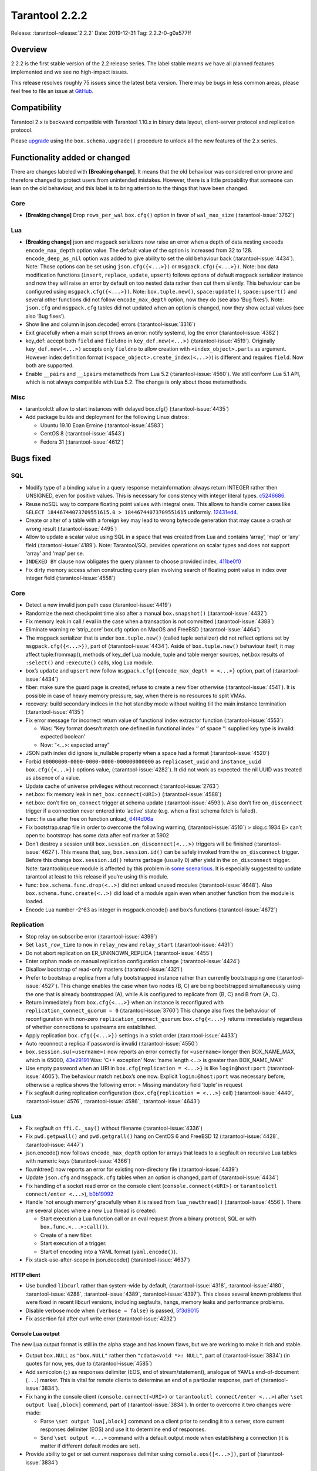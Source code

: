 Tarantool 2.2.2
===============

Release: :tarantool-release:`2.2.2`
Date: 2019-12-31 Tag: 2.2.2-0-g0a577ff

Overview
--------

2.2.2 is the first stable version of the 2.2 release series. The label
stable means we have all planned features implemented and we see no
high-impact issues.

This release resolves roughly 75 issues since the latest beta version.
There may be bugs in less common areas, please feel free to file an
issue at `GitHub <https://github.com/tarantool/tarantool/issues>`_.

Compatibility
-------------

Tarantool 2.x is backward compatible with Tarantool 1.10.x in binary
data layout, client-server protocol and replication protocol.

Please
`upgrade <https://www.tarantool.io/en/doc/2.2/book/admin/upgrades/>`_
using the ``box.schema.upgrade()`` procedure to unlock all the new
features of the 2.x series.

Functionality added or changed
------------------------------

There are changes labeled with **[Breaking change]**. It means that the
old behaviour was considered error-prone and therefore changed to
protect users from unintended mistakes. However, there is a little
probability that someone can lean on the old behaviour, and this label
is to bring attention to the things that have been changed.

Core
~~~~

-   **[Breaking change]** Drop ``rows_per_wal`` ``box.cfg()`` option in
    favor of ``wal_max_size`` (:tarantool-issue:`3762`)

Lua
~~~

-   **[Breaking change]** json and msgpack serializers now raise an error
    when a depth of data nesting exceeds ``encode_max_depth`` option
    value. The default value of the option is increased from 32 to 128.
    ``encode_deep_as_nil`` option was added to give ability to set the
    old behaviour back (:tarantool-issue:`4434`). Note: Those options can be set using
    ``json.cfg({<...>})`` or ``msgpack.cfg({<...>})``. Note: box data
    modification functions (``insert``, ``replace``, ``update``,
    ``upsert``) follows options of default msgpack serializer instance
    and now they will raise an error by default on too nested data rather
    then cut them silently. This behaviour can be configured using
    ``msgpack.cfg({<...>})``. Note: ``box.tuple.new()``,
    ``space:update()``, ``space:upsert()`` and several other functions
    did not follow ``encode_max_depth`` option, now they do (see also
    ‘Bug fixes’). Note: ``json.cfg`` and ``msgpack.cfg`` tables did not
    updated when an option is changed, now they show actual values (see
    also ‘Bug fixes’).
-   Show line and column in json.decode() errors (:tarantool-issue:`3316`)
-   Exit gracefully when a main script throws an error: notify systemd,
    log the error (:tarantool-issue:`4382`)
-   key_def: accept both ``field`` and ``fieldno`` in
    ``key_def.new(<...>)`` (:tarantool-issue:`4519`). Originally ``key_def.new(<...>)``
    accepts only ``fieldno`` to allow creation with
    ``<index_object>.parts`` as argument. However index definition format
    (``<space_object>.create_index(<...>)``) is different and requires
    ``field``. Now both are supported.
-   Enable ``__pairs`` and ``__ipairs`` metamethods from Lua 5.2 (:tarantool-issue:`4560`).
    We still conform Lua 5.1 API, which is not always compatible with Lua
    5.2. The change is only about those metamethods.

Misc
~~~~

-   tarantoolctl: allow to start instances with delayed box.cfg{}
    (:tarantool-issue:`4435`)
-   Add package builds and deployment for the following Linux distros:

    -   Ubuntu 19.10 Eoan Ermine (:tarantool-issue:`4583`)
    -   CentOS 8 (:tarantool-issue:`4543`)
    -   Fedora 31 (:tarantool-issue:`4612`)

Bugs fixed
----------

SQL
~~~

-   Modify type of a binding value in a query response metainformation:
    always return INTEGER rather then UNSIGNED, even for positive values.
    This is necessary for consistency with integer literal types.
    `c5246686 <https://github.com/tarantool/tarantool/commit/c5246686494ba19ceb321c0ee86b36495ab7d923>`_.
-   Reuse noSQL way to compare floating point values with integral ones.
    This allows to handle corner cases like
    ``SELECT 18446744073709551615.0 > 18446744073709551615`` uniformly.
    `12431ed4 <https://github.com/tarantool/tarantool/commit/12431ed42956a3561f10b7834752046590db73e6>`_.
-   Create or alter of a table with a foreign key may lead to wrong
    bytecode generation that may cause a crash or wrong result (:tarantool-issue:`4495`)
-   Allow to update a scalar value using SQL in a space that was created
    from Lua and contains ‘array’, ‘map’ or ‘any’ field (:tarantool-issue:`4189`). Note:
    Tarantool/SQL provides operations on scalar types and does not
    support ‘array’ and ‘map’ per se.
-   ``INDEXED BY`` clause now obligates the query planner to choose
    provided index,
    `411be0f0 <https://github.com/tarantool/tarantool/commit/411be0f01153dde6a705306120fc50c6d74ed30e>`_
-   Fix dirty memory access when constructing query plan involving search
    of floating point value in index over integer field (:tarantool-issue:`4558`)

..  _core-1:

Core
~~~~

-   Detect a new invalid json path case (:tarantool-issue:`4419`)
-   Randomize the next checkpoint time also after a manual
    ``box.snapshot()`` (:tarantool-issue:`4432`)
-   Fix memory leak in call / eval in the case when a transaction is not
    committed (:tarantool-issue:`4388`)
-   Eliminate warning re ‘strip_core’ box.cfg option on MacOS and
    FreeBSD (:tarantool-issue:`4464`)
-   The msgpack serializer that is under ``box.tuple.new()`` (called
    tuple serializer) did not reflect options set by
    ``msgpack.cfg({<...>})``, part of (:tarantool-issue:`4434`). Aside of
    ``box.tuple.new()`` behaviour itself, it may affect tuple:frommap(),
    methods of key_def Lua module, tuple and table merger sources,
    net.box results of ``:select()`` and ``:execute()`` calls, xlog Lua
    module.
-   box’s ``update`` and ``upsert`` now follow
    ``msgpack.cfg({encode_max_depth = <...>}`` option, part of (:tarantool-issue:`4434`)
-   fiber: make sure the guard page is created, refuse to create a new
    fiber otherwise (:tarantool-issue:`4541`). It is possible in case of heavy memory
    pressure, say, when there is no resources to split VMAs.
-   recovery: build secondary indices in the hot standby mode without
    waiting till the main instance termination (:tarantool-issue:`4135`)
-   Fix error message for incorrect return value of functional index
    extractor function (:tarantool-issue:`4553`)

    -   Was: "Key format doesn’t match one defined in functional index ‘’
        of space ‘’: supplied key type is invalid: expected boolean’
    -   Now: “<…>: expected array”

-   JSON path index did ignore is_nullable property when a space had a
    format (:tarantool-issue:`4520`)
-   Forbid ``00000000-0000-0000-0000-000000000000`` as
    ``replicaset_uuid`` and ``instance_uuid`` ``box.cfg({<...>})``
    options value, (:tarantool-issue:`4282`). It did not work as expected: the nil UUID was
    treated as absence of a value.
-   Update cache of universe privileges without reconnect
    (:tarantool-issue:`2763`)
-   net.box: fix memory leak in ``net_box:connect(<URI>)``
    (:tarantool-issue:`4588`)
-   net.box: don’t fire ``on_connect`` trigger at schema update
    (:tarantool-issue:`4593`).
    Also don’t fire ``on_disconnect`` trigger if a connection never
    entered into ‘active’ state (e.g. when a first schema fetch is
    failed).
-   func: fix use after free on function unload,
    `64f4d06a <https://github.com/tarantool/tarantool/commit/64f4d06a906d610c9b2694486c3a45b407b7bbc9>`_
-   Fix bootstrap.snap file in order to overcome the following warning,
    (:tarantool-issue:`4510`) > xlog.c:1934 E> can’t open tx: bootstrap: has some data
    after eof marker at 5902
-   Don’t destroy a session until ``box.session.on_disconnect(<...>)``
    triggers will be finished (:tarantool-issue:`4627`). This means that, say,
    ``box.session.id()`` can be safely invoked from the ``on_disconnect``
    trigger. Before this change ``box.session.id()`` returns garbage
    (usually 0) after yield in the ``on_disconnect`` trigger. Note:
    tarantool/queue module is affected by this problem in `some
    scenarious <https://github.com/tarantool/queue/issues/103>`_. It is
    especially suggested to update tarantool at least to this release if
    you’re using this module.
-   func: ``box.schema.func.drop(<..>)`` did not unload unused modules
    (:tarantool-issue:`4648`). Also ``box.schema.func.create(<..>)`` did load of a module
    again even when another function from the module is loaded.
-   Encode Lua number -2^63 as integer in msgpack.encode() and box’s
    functions (:tarantool-issue:`4672`)

Replication
~~~~~~~~~~~

-   Stop relay on subscribe error
    (:tarantool-issue:`4399`)
-   Set ``last_row_time`` to ``now`` in ``relay_new`` and
    ``relay_start``
    (:tarantool-issue:`4431`)
-   Do not abort replication on ER_UNKNOWN_REPLICA
    (:tarantool-issue:`4455`)
-   Enter orphan mode on manual replication configuration change
    (:tarantool-issue:`4424`)
-   Disallow bootstrap of read-only masters
    (:tarantool-issue:`4321`)
-   Prefer to bootstrap a replica from a fully bootstrapped instance
    rather than currently bootstrapping one (:tarantool-issue:`4527`). This change enables
    the case when two nodes (B, C) are being bootstrapped simultaneously
    using the one that is already bootstrapped (A), while A is configured
    to replicate from {B, C} and B from {A, C}.
-   Return immediately from ``box.cfg{<...>}`` when an instance is
    reconfigured with ``replication_connect_quorum = 0`` (:tarantool-issue:`3760`)
    This change also fixes the behaviour of reconfiguration with non-zero
    ``replication_connect_quorum``: ``box.cfg{<...>}`` returns
    immediately regardless of whether connections to upstreams are
    established.
-   Apply replication ``box.cfg({<...>})`` settings in a strict order
    (:tarantool-issue:`4433`)
-   Auto reconnect a replica if password is invalid
    (:tarantool-issue:`4550`)
-   ``box.session.su(<username>)`` now reports an error correctly for
    ``<username>`` longer then BOX_NAME_MAX, which is 65000,
    `43e29191 <https://github.com/tarantool/tarantool/commit/43e2919122f6ca0d6c8a6bd18d29151a15d115c8>`_
    Was: ‘C++ exception’ Now: ‘name length <…> is greater than
    BOX_NAME_MAX’
-   Use empty password when an URI in ``box.cfg{replication = <...>}`` is
    like ``login@host:port`` (:tarantool-issue:`4605`). The behaviour match net.box’s one
    now. Explicit ``login:@host:port`` was necessary before, otherwise a
    replica shows the following error: > Missing mandatory field ‘tuple’
    in request
-   Fix segfault during replication configuration
    (``box.cfg{replication = <...>}`` call)
    (:tarantool-issue:`4440`,
    :tarantool-issue:`4576`,
    :tarantool-issue:`4586`,
    :tarantool-issue:`4643`)


Lua
~~~

-   Fix segfault on ``ffi.C._say()`` without filename
    (:tarantool-issue:`4336`)
-   Fix ``pwd.getpwall()`` and ``pwd.getgrall()`` hang on CentOS 6 and
    FreeBSD 12 (:tarantool-issue:`4428`, :tarantool-issue:`4447`)
-   json.encode() now follows ``encode_max_depth`` option for arrays that
    leads to a segfault on recursive Lua tables with numeric keys
    (:tarantool-issue:`4366`)
-   fio.mktree() now reports an error for existing non-directory file
    (:tarantool-issue:`4439`)
-   Update ``json.cfg`` and ``msgpack.cfg`` tables when an option is
    changed, part of (:tarantool-issue:`4434`)
-   Fix handling of a socket read error on the console client
    (``console.connect(<URI>)`` or ``tarantoolctl connect/enter <...>``),
    `b0b19992 <https://github.com/tarantool/tarantool/commit/b0b1999258b0dd859fa39c4234620e9918281d1e>`_
-   Handle ‘not enough memory’ gracefully when it is raised from
    ``lua_newthread()`` (:tarantool-issue:`4556`). There are several places where a new Lua
    thread is created:

    -   Start execution a Lua function call or an eval request (from a
        binary protocol, SQL or with ``box.func.<...>:call()``).
    -   Create of a new fiber.
    -   Start execution of a trigger.
    -   Start of encoding into a YAML format (``yaml.encode()``).

-   Fix stack-use-after-scope in json.decode()
    (:tarantool-issue:`4637`)

HTTP client
^^^^^^^^^^^

-   Use bundled ``libcurl`` rather than system-wide by default,
    (:tarantool-issue:`4318`,
    :tarantool-issue:`4180`,
    :tarantool-issue:`4288`,
    :tarantool-issue:`4389`,
    :tarantool-issue:`4397`). This closes several known problems
    that were fixed in recent libcurl versions, including segfaults,
    hangs, memory leaks and performance problems.
-   Disable verbose mode when ``{verbose = false}`` is passed,
    `5f3d9015 <https://github.com/tarantool/tarantool/commit/5f3d90154165fa7fb4d190f56d6c1658ff8c517f>`_
-   Fix assertion fail after curl write error
    (:tarantool-issue:`4232`)

Console Lua output
^^^^^^^^^^^^^^^^^^

The new Lua output format is still in the alpha stage and has known
flaws, but we are working to make it rich and stable.

-   Output ``box.NULL`` as ``"box.NULL"`` rather then
    ``"cdata<void *>: NULL"``, part of (:tarantool-issue:`3834`) (in quotes for now, yes,
    due to (:tarantool-issue:`4585`)
-   Add semicolon (``;``) as responses delimiter (EOS, end of
    stream/statement), analogue of YAMLs end-of-document (``...``)
    marker. This is vital for remote clients to determine an end of a
    particular response, part of (:tarantool-issue:`3834`).
-   Fix hang in the console client (``console.connect(<URI>)`` or
    ``tarantoolctl connect/enter <...>``) after
    ``\set output lua[,block]`` command, part of (:tarantool-issue:`3834`). In order to
    overcome it two changes were made:

    -   Parse ``\set output lua[,block]`` command on a client prior to
        sending it to a server, store current responses delimiter (EOS)
        and use it to determine end of responses.
    -   Send ``\set output <...>`` command with a default output mode when
        establishing a connection (it is matter if different default modes
        are set).

-   Provide ability to get or set current responses delimiter using
    ``console.eos([<...>])``, part of (:tarantool-issue:`3834`)

LuaJIT
~~~~~~

-   Fix fold machinery misbehaves
    (:tarantool-issue:`4376`)
-   Fix for ``debug.getinfo(1,'>S')``
    (:tarantool-issue:`3833`)
-   Fix ``string.find`` recording
    (:tarantool-issue:`4476`)
-   Fixed ‘Data segment size exceeds process limit’ error on FreeBSD/x64:
    do not change resource limits when it is not necessary
    (:tarantool-issue:`4537`)
-   fold: keep type of emitted CONV in sync with its mode,
    `LuaJIT#524 <https://github.com/LuaJIT/LuaJIT/issues/524>`__ This
    fixes the following assertion fail: > asm_conv: Assertion
    \`((IRType)((ir->t).irt & IRT_TYPE)) != st’ failed

Misc
~~~~

-   Support ``systemd``\ ’s NOTIFY_SOCKET on OS X
    (:tarantool-issue:`4436`)
-   Fix linking with static ``openssl`` library
    (:tarantool-issue:`4437`)
-   Get rid of warning re empty ``NOTIFY_SOCKET`` variable
    (:tarantool-issue:`4305`)
-   rocks: fix ‘invalid date format’ error when installing a packed rock
    (:tarantool-issue:`4481`)
-   Remove libyaml from rpm/deb dependencies, because we use bunbled
    version of libyaml for the packages (since 2.2.1)
    (:tarantool-issue:`4442`)
-   Fix boolean CLI options handling in ``tarantoolctl cat <...>``, such
    as ``--show-system``
    (:tarantool-issue:`4076`)
-   Fix segfault (out of bounds access) when unwinding error occurs at
    backtrace printing (:tarantool-issue:`4636`). Backtrace is printed on SIGFPE and
    SIGSEGV signal or when LuaJIT find itself in unrecoverable state
    (lua_atpanic()).

Building from sources
^^^^^^^^^^^^^^^^^^^^^

-   Fix for GCC 4.8.5, which is default version on CentOS 7
    (:tarantool-issue:`4438`)
-   Fix OpenSSL linking problems on FreeBSD
    (:tarantool-issue:`4490`)
-   Fix linking problems on Mac OS when several toolchains are in PATH
    (:tarantool-issue:`4587`)
-   Fix GCC 9 warning on strncpy()
    (:tarantool-issue:`4515`)
